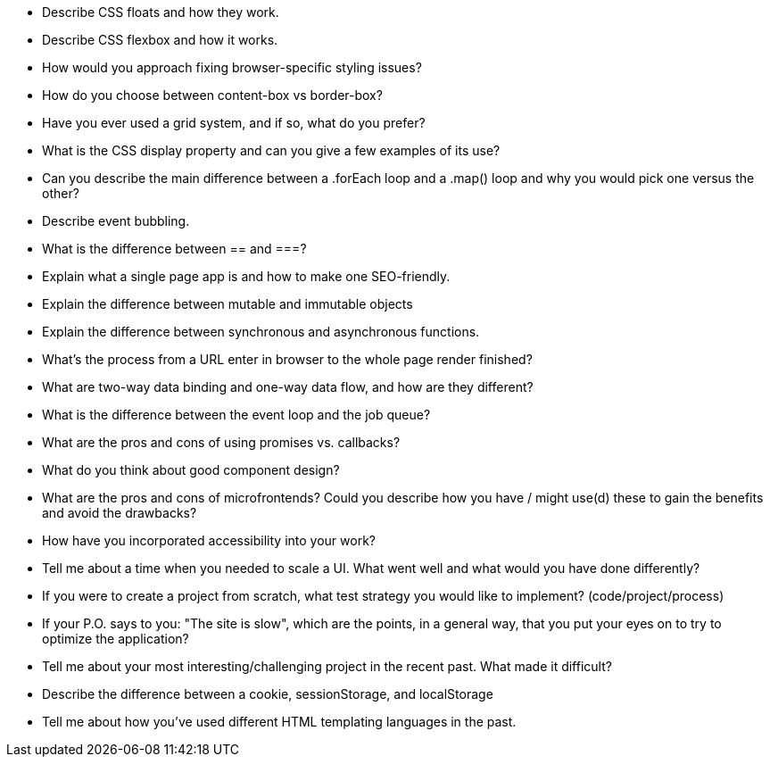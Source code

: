 - Describe CSS floats and how they work.

- Describe CSS flexbox and how it works.

- How would you approach fixing browser-specific styling issues?

- How do you choose between content-box vs border-box?

- Have you ever used a grid system, and if so, what do you prefer?

- What is the CSS display property and can you give a few examples
  of its use?

- Can you describe the main difference between a .forEach loop and a
  .map() loop and why you would pick one versus the other?

- Describe event bubbling.

- What is the difference between == and ===?

- Explain what a single page app is and how to make one SEO-friendly.

- Explain the difference between mutable and immutable objects

- Explain the difference between synchronous and asynchronous functions.

- What's the process from a URL enter in browser to the whole page
  render finished?

- What are two-way data binding and one-way data flow, and how are they
  different?

- What is the difference between the event loop and the job queue?

- What are the pros and cons of using promises vs. callbacks?

- What do you think about good component design?

- What are the pros and cons of microfrontends? Could you describe
  how you have / might use(d) these to gain the benefits and avoid
  the drawbacks?

- How have you incorporated accessibility into your work?

- Tell me about a time when you needed to scale a UI. What went well
  and what would you have done differently?

- If you were to create a project from scratch, what test strategy
  you would like to implement? (code/project/process)

- If your P.O. says to you: "The site is slow", which are the
  points, in a general way, that you put your eyes on to try to
  optimize the application?

- Tell me about your most interesting/challenging project in the
  recent past. What made it difficult?

- Describe the difference between a cookie, sessionStorage, and
  localStorage

- Tell me about how you’ve used different HTML templating languages
  in the past.

